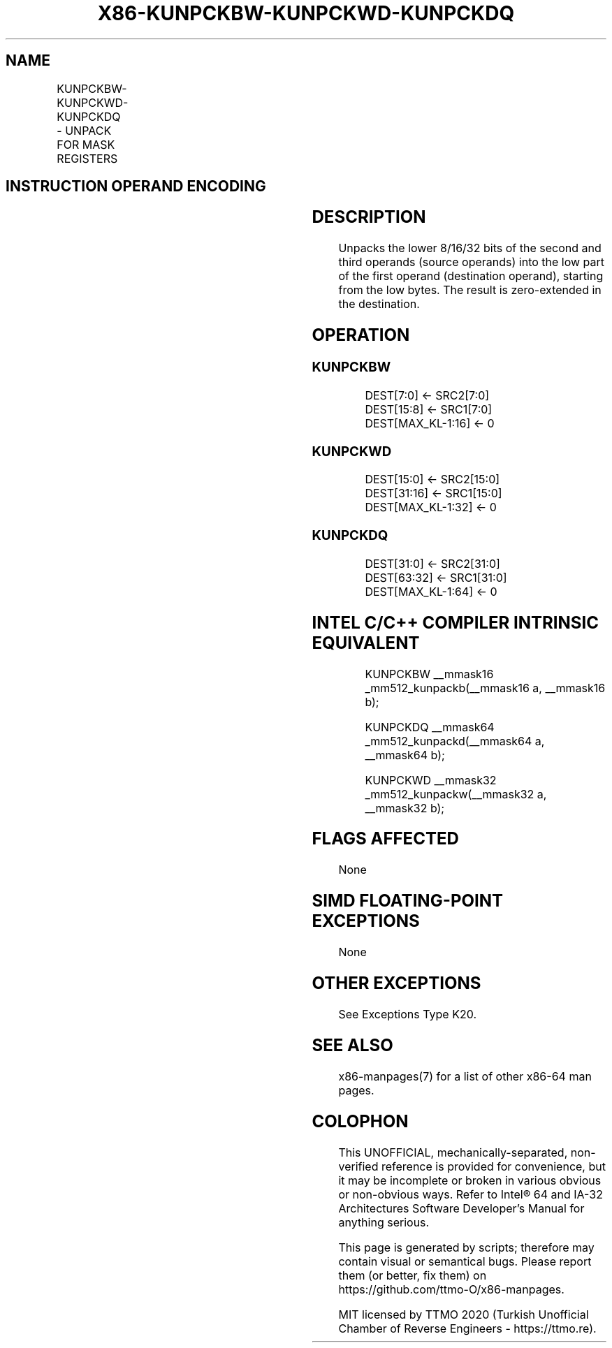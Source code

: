 .nh
.TH "X86-KUNPCKBW-KUNPCKWD-KUNPCKDQ" "7" "May 2019" "TTMO" "Intel x86-64 ISA Manual"
.SH NAME
KUNPCKBW-KUNPCKWD-KUNPCKDQ - UNPACK FOR MASK REGISTERS
.TS
allbox;
l l l l l 
l l l l l .
\fB\fCOpcode/Instruction\fR	\fB\fCOp/En\fR	\fB\fC64/32 bit Mode Support\fR	\fB\fCCPUID Feature Flag\fR	\fB\fCDescription\fR
T{
VEX.L1.66.0F.W0 4B /r KUNPCKBW k1, k2, k3
T}
	RVR	V/V	AVX512F	T{
Unpack 8\-bit masks in k2 and k3 and write word result in k1.
T}
T{
VEX.L1.0F.W0 4B /r KUNPCKWD k1, k2, k3
T}
	RVR	V/V	AVX512BW	T{
Unpack 16\-bit masks in k2 and k3 and write doubleword result in k1.
T}
T{
VEX.L1.0F.W1 4B /r KUNPCKDQ k1, k2, k3
T}
	RVR	V/V	AVX512BW	T{
Unpack 32\-bit masks in k2 and k3 and write quadword result in k1.
T}
.TE

.SH INSTRUCTION OPERAND ENCODING
.TS
allbox;
l l l l 
l l l l .
Op/En	Operand 1	Operand 2	Operand 3
RVR	ModRM:reg (w)	VEX.1vvv (r)	ModRM:r/m (r, ModRM:
[
7:6
]
 must be 11b)
.TE

.SH DESCRIPTION
.PP
Unpacks the lower 8/16/32 bits of the second and third operands (source
operands) into the low part of the first operand (destination operand),
starting from the low bytes. The result is zero\-extended in the
destination.

.SH OPERATION
.SS KUNPCKBW
.PP
.RS

.nf
DEST[7:0] ← SRC2[7:0]
DEST[15:8] ← SRC1[7:0]
DEST[MAX\_KL\-1:16] ← 0

.fi
.RE

.SS KUNPCKWD
.PP
.RS

.nf
DEST[15:0] ← SRC2[15:0]
DEST[31:16] ← SRC1[15:0]
DEST[MAX\_KL\-1:32] ← 0

.fi
.RE

.SS KUNPCKDQ
.PP
.RS

.nf
DEST[31:0] ← SRC2[31:0]
DEST[63:32] ← SRC1[31:0]
DEST[MAX\_KL\-1:64] ← 0

.fi
.RE

.SH INTEL C/C++ COMPILER INTRINSIC EQUIVALENT
.PP
.RS

.nf
KUNPCKBW \_\_mmask16 \_mm512\_kunpackb(\_\_mmask16 a, \_\_mmask16 b);

KUNPCKDQ \_\_mmask64 \_mm512\_kunpackd(\_\_mmask64 a, \_\_mmask64 b);

KUNPCKWD \_\_mmask32 \_mm512\_kunpackw(\_\_mmask32 a, \_\_mmask32 b);

.fi
.RE

.SH FLAGS AFFECTED
.PP
None

.SH SIMD FLOATING\-POINT EXCEPTIONS
.PP
None

.SH OTHER EXCEPTIONS
.PP
See Exceptions Type K20.

.SH SEE ALSO
.PP
x86\-manpages(7) for a list of other x86\-64 man pages.

.SH COLOPHON
.PP
This UNOFFICIAL, mechanically\-separated, non\-verified reference is
provided for convenience, but it may be incomplete or broken in
various obvious or non\-obvious ways. Refer to Intel® 64 and IA\-32
Architectures Software Developer’s Manual for anything serious.

.br
This page is generated by scripts; therefore may contain visual or semantical bugs. Please report them (or better, fix them) on https://github.com/ttmo-O/x86-manpages.

.br
MIT licensed by TTMO 2020 (Turkish Unofficial Chamber of Reverse Engineers - https://ttmo.re).
